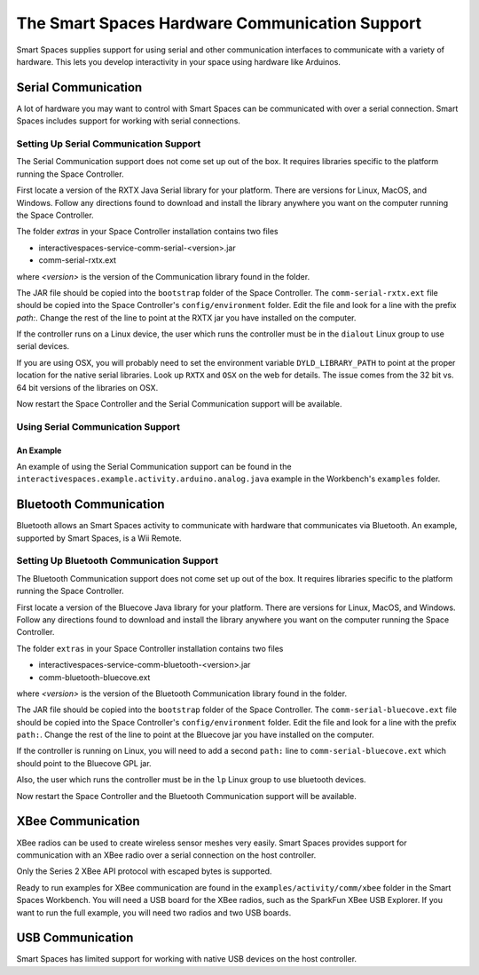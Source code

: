 The Smart Spaces Hardware Communication Support
***************************************

Smart Spaces supplies support for using serial and other communication interfaces to
communicate with a variety of hardware. This lets you develop interactivity in your space
using hardware like Arduinos.

Serial Communication
====================

A lot of hardware you may want to control with Smart Spaces can be communicated with over a serial
connection. Smart Spaces includes support for working with serial connections.

Setting Up Serial Communication Support
------------------------------

The Serial Communication support does not come set up out of the box. It requires libraries specific to the
platform running the Space Controller.

First locate a version of the RXTX Java Serial library for your platform. There are versions for
Linux, MacOS, and Windows. Follow any directions found to download and install the library anywhere
you want on the computer running the Space Controller.

The folder *extras* in your Space Controller installation contains two files

* interactivespaces-service-comm-serial-<version>.jar
* comm-serial-rxtx.ext

where *<version>* is the version of the Communication library found in the folder.

The JAR file should be copied into the ``bootstrap`` folder of the Space Controller. The 
``comm-serial-rxtx.ext`` file should be copied into the Space Controller's ``config/environment`` folder.
Edit the file and look for a line with the prefix *path:*. Change the rest of the line to
point at the RXTX jar you have installed on the computer.

If the controller runs on a Linux device, the user which runs the controller must
be in the ``dialout`` Linux group to use serial devices.

If you are using OSX, you will probably need to set the environment variable ``DYLD_LIBRARY_PATH`` to point
at the proper location for the native serial libraries. Look up ``RXTX`` and ``OSX`` on the web for
details. The issue comes from the 32 bit vs. 64 bit versions of the libraries on OSX.

Now restart the Space Controller and the Serial Communication support will be available.

Using Serial Communication Support
-------------------------

An Example
^^^^^^^^^^

An example of using the Serial Communication support can be found in the 
``interactivespaces.example.activity.arduino.analog.java`` example in the Workbench's
``examples`` folder.

Bluetooth Communication
=======================

Bluetooth allows an Smart Spaces activity to communicate with hardware that communicates via Bluetooth. 
An example, supported by Smart Spaces, is a Wii Remote.

Setting Up Bluetooth Communication Support
---------------------------------

The Bluetooth Communication support does not come set up out of the box. It requires libraries specific to the
platform running the Space Controller.

First locate a version of the Bluecove Java library for your platform. There are versions for
Linux, MacOS, and Windows. Follow any directions found to download and install the library anywhere
you want on the computer running the Space Controller.

The folder ``extras`` in your Space Controller installation contains two files

* interactivespaces-service-comm-bluetooth-<version>.jar
* comm-bluetooth-bluecove.ext

where *<version>* is the version of the Bluetooth Communication library found in the folder.

The JAR file should be copied into the ``bootstrap`` folder of the Space Controller. The 
``comm-serial-bluecove.ext`` file should be copied into the Space Controller's ``config/environment`` folder.
Edit the file and look for a line with the prefix ``path:``. Change the rest of the line to
point at the Bluecove jar you have installed on the computer.

If the controller is running on Linux, you will need to add a second ``path:`` line to 
``comm-serial-bluecove.ext`` which should point to the Bluecove GPL jar.

Also, the user which runs the controller must
be in the ``lp`` Linux group to use bluetooth devices.


Now restart the Space Controller and the Bluetooth Communication support will be available.

XBee Communication
====================

XBee radios can be used to create wireless sensor meshes very easily. Smart Spaces provides support for
communication with an XBee radio over a serial connection on the host controller.

Only the Series 2 XBee API protocol with escaped bytes is supported.

Ready to run examples for XBee communication are found in the ``examples/activity/comm/xbee`` folder in the Smart
Spaces Workbench. You will need a USB board for the XBee radios, such as the SparkFun
XBee USB Explorer. If you want to run the full example, you will need two radios and two USB
boards.

USB Communication
=================

Smart Spaces has limited support for working with native USB devices on the host controller.


